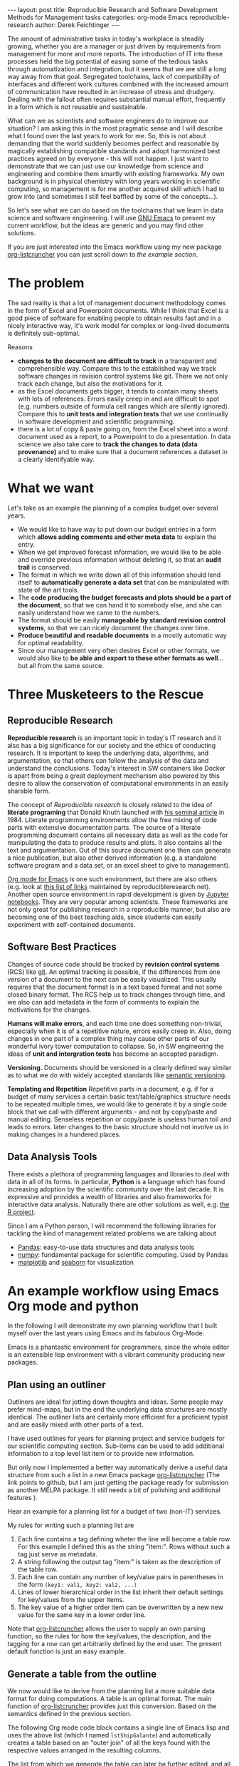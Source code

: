 #+STARTUP: showall
#+OPTIONS: toc:nil
#+EXCLUDE_TAGS: noexport
#+PROPERTY: ATTACH_DIR assets/images
#+PROPERTY: ATTACH_DIR_INHERIT t

#+BEGIN_EXPORT html
---
layout: post
title: Reproducible Research and Software Development Methods for Management tasks
categories: org-mode Emacs reproducible-research
author: Derek Feichtinger
---
#+END_EXPORT

The amount of administrative tasks in today's workplace is steadily
growing, whether you are a manager or just driven by requirements from
management for more and more reports. The introduction of IT into these
processes held the big potential of easing some of the tedious tasks
through automatization and integration, but it seems that we are still a
long way away from that goal. Segregated toolchains, lack of compatibility
of interfaces and different work cultures combined with the increased
amount of communication have resulted in an increase of
stress and drudgery. Dealing with the fallout often requires substantial manual
effort, frequently in a form which is not reusable and sustainable.

What can we as scientists and software engineers do to improve our
situation? I am asking this in the most pragmatic sense and I will
describe what I found over the last years to work for me. So, this is
not about demanding that the world suddenly becomes perfect and
reasonable by magically establishing compatible standards and adopt
harmonized best practices agreed on by everyone - this will not
happen. I just want to demonstrate that we can just use our knowledge
from science and engineering and combine them smartly with existing
frameworks. My own background is in physical chemistry with long years
working in scientific computing, so management is for me another
acquired skill which I had to grow into (and sometimes I still feel
baffled by some of the concepts...).

So let's see what we can do based on the toolchains that we learn in
data science and software engineering. I will use [[https://www.gnu.org/software/emacs/][GNU Emacs]] to present
my current workflow, but the ideas are generic and you may find other solutions.

If you are just interested into the Emacs workflow using my new package [[https://github.com/dfeich/org-listcruncher][org-listcruncher]] 
you can just scroll down to [[* An example workflow using Emacs Org mode and python][the example section]].

* The problem
  The sad reality is that a lot of management document methodology
  comes in the form of Excel and Powerpoint documents. While I think that Excel
  is a good piece of software for enabling people to obtain results fast and
  in a nicely interactive way, it's work model for complex or
  long-lived documents is definitely sub-optimal.
  
  Reasons
  - *changes to the document are difficult to track* in a transparent and comprehensible way.
    Compare this to the established way we track software changes in revision control
    systems like git. There we not only track each change, but also the motivations for it.
  - as the Excel documents gets bigger, it tends to contain many sheets with lots of references.
    Errors easily creep in and are difficult to spot (e.g. numbers outside of formula cell ranges
    which are silently ignored). Compare this to *unit tests and integration tests* that we use
    continually in software development and scientific programming.
  - there is a lot of copy & paste going on, from the Excel sheet into
    a word document used as a report, to a Powerpoint to do a
    presentation. In data science we also take care to *track the
    changes to data (data provenance)* and to make sure that a document
    references a dataset in a clearly identifyable way.

* What we want
  Let's take as an example the planning of a complex budget over several years.
  
  - We would like to have way to put down our budget entries in a form which
    *allows adding comments and other meta data* to explain the entry.
  - When we get improved forecast information, we would like to be able and override
    previous information without deleting it, so that an *audit trail* is conserved.
  - The format in which we write down all of this information should lend itself to
    *automatically generate a data set* that can be manipulated with state of the art
    tools.
  - The *code producing the budget forecasts and plots should be a part of the document*,
    so that we can hand it to somebody else, and she can easily understand how we came
    to the numbers.
  - The format should be easily *manageable by standard revision control systems*, so that
    we can nicely document the changes over time.
  - *Produce beautiful and readable documents* in a mostly automatic way for optimal
    readability.
  - Since our management very often desires Excel or other formats, we
    would also like to *be able and export to these other formats as
    well*... but all from the same source.

* Three Musketeers to the Rescue
** Reproducible Research
   *Reproducible research* is an important topic in today's IT
   research and it also has a big significance for our society and the
   ethics of conducting research. It is important to keep the
   underlying data, algorithms, and argumentation, so that others can
   follow the analysis of the data and understand the
   conclusions. Today's interest in SW containers like Docker is apart
   from being a great deployment mechanism also powered by this desire
   to allow the conservation of computational environments in an
   easily sharable form.

   The concept of /Reproducible research/ is closely related to the
   idea of *literate programing* that Donald Knuth launched with [[http://www.literateprogramming.com/knuthweb.pdf][his
   seminal article]] in 1984. Literate programming environments allow
   the free mixing of code parts with extensive documentation
   parts. The source of a literate programming document contains all
   necessary data as well as the code for manipulating the data to
   produce results and plots. It also contains all the text and
   argumentation. Out of this source document one then can generate a
   nice publication, but also other derived information (e.g. a
   standalone software program and a data set, or an excel sheet to
   give to management).

   [[https://orgmode.org/][Org mode for Emacs]] is one such environment, but there are also
   others (e.g. look at [[https://reproducibleresearch.net/links/][this list of links]] maintained by
   reproducibleresearch.net). Another open source environment in rapid
   development is given by [[http://jupyter.org/][Jupyter notebooks]]. They are very popular
   among scientists. These frameworks are not only great for
   publishing research in a reproducible manner, but also are becoming
   one of the best teaching aids, since students can easily experiment
   with self-contained documents.
  
** Software Best Practices

   Changes of source code should be tracked by *revision control
   systems* (RCS) like [[https://git-scm.com/][git]]. An optimal tracking is possible, if the
   differences from one version of a document to the next can be
   easily visualized. This usually requires that the document format
   is in a text based format and not some closed binary format.
   The RCS help us to track changes through time, and we also can
   add metadata in the form of comments to explain the motivations for the
   changes.
   
   *Humans will make errors*, and each time one does something non-trivial, especially
   when it is of a repetitive nature, errors easily creep in. Also, doing changes
   in one part of a complex thing may cause other parts of our wonderful ivory tower
   computation to collapse. So, in SW engineering the ideas of *unit and intergration tests*
   has become an accepted paradigm.

   *Versioning.* Documents should be versioned in a clearly defined way similar as
   to what we do with widely accepted standards like [[https://semver.org/][semantic versioning]].

   *Templating and Repetition* Repetitive parts in a document, e.g. if
   for a budget of many services a certain basic text/table/graphics
   structure needs to be repeated multiple times, we would like to
   generate it by a single code block that we call with different
   arguments - and not by copy/paste and manual editing. Senseless
   repetition or copy/paste is useless human toil and leads to
   errors. later changes to the basic structure should not involve us
   in making changes in a hundered places.

** Data Analysis Tools
   There exists a plethora of programming languages and libraries to
   deal with data in all of its forms. In particular, *Python* is a
   language which has found increasing adoption by the scientific
   community over the last decade. It is expressive and provides a
   wealth of libraries and also frameworks for interactive data
   analysis. Naturally there are other solutions as well, e.g. [[https://www.r-project.org/][the R
   project]].

   Since I am a Python person, I will recommend the following libraries for tackling
   the kind of management related problems we are talking about
   - [[https://pandas.pydata.org/][Pandas]]: easy-to-use data structures and data analysis tools
   - [[http://www.numpy.org/][numpy]]: fundamental package for scientific computing. Used by Pandas
   - [[https://matplotlib.org/][matplotlib]] and [[https://seaborn.pydata.org/][seaborn]] for visualization

* An example workflow using Emacs Org mode and python
  
  In the following I will demonstrate my own planning workflow that I
  built myself over the last years using Emacs and its fabulous
  Org-Mode.

  Emacs is a phantastic environment for programmers, since the whole
  editor is an extensible lisp environment with a vibrant community producing
  new packages.

** Plan using an outliner
   Outliners are ideal for jotting down thoughts and ideas. Some
   people may prefer mind-maps, but in the end the underlying data
   structures are mostly identical. The outliner lists are certainly
   more efficient for a proficient typist and are easily mixed with
   other parts of a text.

   I have used outlines for years for planning project and service
   budgets for our scientific computing section. Sub-items can be used
   to add additional information to a top level list item or to
   provide new information.

   But only now I implemented a better way automatically derive a
   useful data structure from such a list in a new Emacs package
   [[https://github.com/dfeich/org-listcruncher][org-listcruncher]] (The link points to github, but I am just getting
   the package ready for submission as another MELPA package. It still
   needs a bit of polishing and additional features ).

   Hear an example for a planning list for a budget of two (non-IT) services.

   [[file:assets/images/org-listcruncher-list1.png]]

   My rules for writing such a planning list are
   1. Each line contains a tag defining wheter the line will become a table row. For this
      example I defined this as the string "item:". Rows without such a tag just serve as
      metadata.
   2. A string following the output tag "item:" is taken as the description of the table row.
   3. Each line can contain any number of key/value pairs in parentheses in the form
       =(key1: val1, key2: val2, ...)=
   4. Lines of lower hierarchical order in the list inherit their default settings for key/values
      from the upper items.
   5. The key value of a higher order item can be overwritten by a new new value for the same key
      in a lower order line.


   Note that [[https://github.com/dfeich/org-listcruncher][org-listcruncher]] allows the user to supply an own parsing function, so the
   rules for how the key/values, the description, and the tagging for a row can get
   arbitrarily defined by the end user. The present default function is just an easy example.

** Generate a table from the outline

   We now would like to derive from the planning list a more suitable
   data format for doing computations. A table is an optimal
   format. The main function of [[https://github.com/dfeich/org-listcruncher][org-listcruncher]] provides just this
   conversion. Based on the semantics defined in the previous section.

   The following Org mode code block contains a single line of Emacs
   lisp and uses the above list (which I named =lstShipGalante=) and
   automatically creates a table based on an "outer join" of all the
   keys found with the respective values arranged in the resulting
   columns.

   [[file:assets/images/org-listcruncher-table1.png]]   


   The list from which we generate the table can later be further
   edited, and all derivative results will change accordingly. The
   audit trail is conserved in the list, and naturally it will also be
   conserved in the commits into the revision control system.

** Data analysis and visualization

   Now, as the data is in an easily accessible form, we can use Org mode's Babel feature to
   read in the table into a python code block and perform some Pandas data
   manipulation magic on it.

   [[file:assets/images/org-listcruncher-tablegrouped1.png]]

   And another little code block lets us visualize cuts of the data with matplotlib and seaborn.

   [[file:assets/images/org-listcruncher-src-for-plot1.png]]



   And we can generate the plots for our report.

   [[file:assets/images/listcruncher-grouped.png]]   [[file:assets/images/listcruncher-grouped2.png]]
      
** Versioning, templates, testing

   I will only refer cursorily how to address the other points
   
   - Org mode is part of Emacs which offers a number of powerful templating systems. Org itself supports
     Macros which can generate text parts.
   - Versioning can easily be combined with org mode documents and integrated in the common ways with
     revision control system (e.g. via tags)
   - testing: Since org offers native inclusion of code snippets in different programming languages, test
     can easily be formulated in the avaible test frameworks of these languages. One can also
     define simple tests in form of document code blocks putting out warnings into the document.

* References
  - [[https://orgmode.org/][Emacs Org mode]]
    - [[https://orgmode.org/worg/org-contrib/babel/index.html][Babel]] is Org-mode's ability to execute source code within Org-mode documents
  - [[https://github.com/dfeich/org-babel-examples][My own gitub repository of babel examples]]
    - also shows how examples for producing nice documents by exporting through Latex and Beamer:
      [[https://github.com/dfeich/org-babel-examples/blob/master/latex/latex-example.pdf][Latex report PDF example]], [[https://github.com/dfeich/org-babel-examples/blob/master/beamer/beamer-example.pdf][Beamer PDF example]]      
  - [[https://github.com/dfeich/org-listcruncher][org-listcruncher]] for parsing Org mode lists into tables
  - Fabrice Niessen's nice [[http://org-babel.readthedocs.io/en/latest/][Org Babel reference card]]. I also am using his Emacs leuven theme and
    he has some nice CSS for high quality Org mode to HTML exporting. 

* notes                                                            :noexport:
  - Reproducible research methodology for management tasks
    - what can we scientists and software engineers do to handle management tasks in a better
      way and to reduce the time effort
    - We just do what we know best. We utilize the toolchains and best
      practices we have learned for software development and data
      analysis to organize our management tasks.
  - The sad reality: Management by Excel
    - Excel good program that enables people to do fast exploration, but
      - bad at tracking changes in a transparent way
      - difficult to prevent errors as projects grow
      - excel expertise to do things well as big an effort as learning programming
      - data grave
      - management by copy paste of data instead of a single, well tended data source
      - motivations and explanations often kept separate from the data
  - Planning with an outliner
    - audit trail
    - tracking changes and the motivations associated with them. Leaving old information
      visible to make the process transparent and understandable to others
    - how to derive a format from the outliner that can be used by data analysis tools? Want to
      conserve the semantics inherent in hierarchical lists?
  - reproducible research / literate programming
    - being able to track changes and their motivations with revision control systems
    - data and code in the same document
    - being able to generate different outputs from the same document, so that also
      management is satisfied (Excel)
    - sustainable
    - references
      - Knuth, D. E. (1984). Literate programming. The Computer Journal , 27(2):97–111
  - An example of my planning
* Examples                                                         :noexport:


   #+NAME: lstShipGalante
   - Our worminger service (service: SvcWorminger, account: Mercantides)
     - item: A world class worm (Terces: 300, recurrence: 5, type: livestock).
       - [2018-05-10 Thu] I got offered a better price (Terces: 280). This is
	 because I offered the owner a job on the ship - even though a particular
	 cutthroat almost prevented the deal by causing a major calamity
       - Seems that today's worms last a year less than in the good old times (recurrence: 4)
     - item: high quality fluke cleaner (Terces: 20, recurrence: 1, type: ops).
       Should be made from the best walrus bones.
     - item: worm fodder (Terces: 50, recurrence: 1, type: ops)
     - The needed manpower (type: fte, recurrence: 1)
       - item: a competent worminger for 1y (Terces: 80)
       - item: an apprentice worminger for 1y (Terces: 30, account: Drofo)
   - Onboard Restaurant service (service: SvcRestaurant, account: Soldinck)
     - item: furniture (Terces: 80, recurrence: 8, type: investment)
     - item: tableware breakage (Terces: 20, recurrence: 1, type: ops)
       - [2018-05-18 Fri] I found a cheaper supplier (Terces: 16)
     - Manpower (type: fte, recurrence: 1)
       - item: One head steward for 1y (Terces: 60, account: Captain Bount)
       - item: 2 stewards for 1y (Terces: 90)


   
   #+NAME: srcTable
   #+HEADER: :var lname="lstShipGalante" order='("service" "descr" "Terces")
   #+BEGIN_SRC elisp :results value  :exports results
    (org-listcruncher-to-table lname order)
   #+END_SRC

   #+RESULTS: srcTable
   | service       | descr                          | Terces | recurrence | type       | account       |
   |---------------+--------------------------------+--------+------------+------------+---------------|
   | SvcWorminger  | A world class worm             |    280 |          4 | livestock  | Mercantides   |
   | SvcWorminger  | high quality fluke cleaner     |     20 |          1 | ops        | Mercantides   |
   | SvcWorminger  | worm fodder                    |     50 |          1 | ops        | Mercantides   |
   | SvcWorminger  | a competent worminger for 1y   |     80 |          1 | fte        | Mercantides   |
   | SvcWorminger  | an apprentice worminger for 1y |     30 |          1 | fte        | Drofo         |
   | SvcRestaurant | furniture                      |     80 |          8 | investment | Soldinck      |
   | SvcRestaurant | tableware breakage             |     16 |          1 | ops        | Soldinck      |
   | SvcRestaurant | One head steward for 1y        |     60 |          1 | fte        | Captain Bount |
   | SvcRestaurant | 2 stewards for 1y              |     90 |          1 | fte        | Soldinck      |


   #+HEADER: :var tbl=srcTable
   #+BEGIN_SRC python :results output raw drawer :colnames no :post lobPostAlignTables(*this*) :exports both
     import orgbabelhelper as obh
     import pandas as pd

     df = obh.orgtable_to_dataframe(tbl, index="descr")
     df["Terces"] = pd.to_numeric(df["Terces"])
     dfgrp = df.groupby(["service", "account"], as_index=False).sum()
     dfgrp = dfgrp[["service", "account", "Terces"]]
     print(obh.dataframe_to_orgtable(dfgrp, index=False, caption="Service costs and funding",
				     name="tblGrouped"))
   #+END_SRC

   #+RESULTS:
   :RESULTS:
   #+CAPTION: Service costs and funding
   #+NAME: tblGrouped
   | service       | account       | Terces |
   |---------------+---------------+--------|
   | SvcRestaurant | Captain Bount |     60 |
   | SvcRestaurant | Soldinck      |    186 |
   | SvcWorminger  | Drofo         |     30 |
   | SvcWorminger  | Mercantides   |    430 |

   :END:


   
   #+NAME: srcAccountPlot
   #+HEADER: :var fname="assets/images/listcruncher-grouped.png" tbl=tblGrouped svc="Worminger"
   #+BEGIN_SRC python :results file :colnames no :exports both
     import pandas as pd
     import orgbabelhelper as obh
     import matplotlib.pyplot as plt
     import seaborn; seaborn.set()

     svcstr = 'Svc' + svc
     df = obh.orgtable_to_dataframe(tbl)
     df.set_index(["service", "account"], inplace=True)
     df = df.unstack("account", fill_value=0.0)
     df=df["Terces"]
     df.reset_index("service", inplace=True)

     df[df["service"] == svcstr].plot(kind="bar", rot=0)

     ax = plt.gca()
     ax.axes.get_xaxis().set_ticklabels([])
     plt.title('Costs per year for %s Services on the Galante' % svc)
     plt.ylabel('Terces')
     plt.xlabel('')
     plt.tight_layout()

     plt.savefig(fname)
     return fname
   #+END_SRC

   #+RESULTS: srcAccountPlot
   [[file:assets/images/listcruncher-grouped.png]]


   #+CALL: srcAccountPlot(fname="assets/images/listcruncher-grouped2.png", tbl=tblGrouped, svc="Restaurant")

   #+RESULTS:
   [[file:assets/images/listcruncher-grouped2.png]]
   
* COMMENT Emacs settings
Local variables:
org-confirm-babel-evaluate: nil
org-babel-after-execute-hook: (lambda () (org-display-inline-images nil t) (org-redisplay-inline-images))
End:
